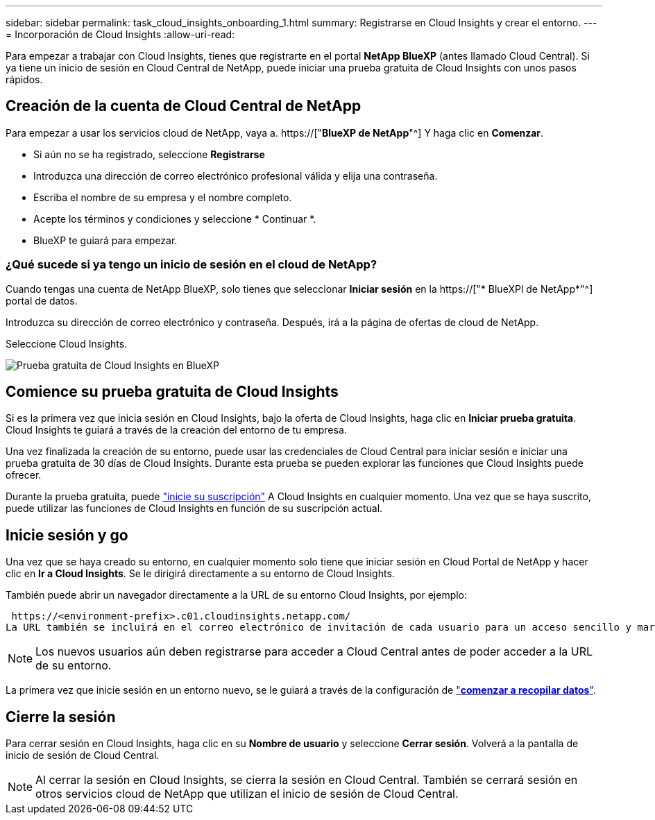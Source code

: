 ---
sidebar: sidebar 
permalink: task_cloud_insights_onboarding_1.html 
summary: Registrarse en Cloud Insights y crear el entorno. 
---
= Incorporación de Cloud Insights
:allow-uri-read: 


[role="lead"]
Para empezar a trabajar con Cloud Insights, tienes que registrarte en el portal *NetApp BlueXP* (antes llamado Cloud Central). Si ya tiene un inicio de sesión en Cloud Central de NetApp, puede iniciar una prueba gratuita de Cloud Insights con unos pasos rápidos.


toc::[]


== Creación de la cuenta de Cloud Central de NetApp

Para empezar a usar los servicios cloud de NetApp, vaya a. https://["*BlueXP de NetApp*"^] Y haga clic en *Comenzar*.

* Si aún no se ha registrado, seleccione *Registrarse*
* Introduzca una dirección de correo electrónico profesional válida y elija una contraseña.
* Escriba el nombre de su empresa y el nombre completo.
* Acepte los términos y condiciones y seleccione * Continuar *.
* BlueXP te guiará para empezar.




=== ¿Qué sucede si ya tengo un inicio de sesión en el cloud de NetApp?

Cuando tengas una cuenta de NetApp BlueXP, solo tienes que seleccionar *Iniciar sesión* en la https://["* BlueXPl de NetApp*"^] portal de datos.

Introduzca su dirección de correo electrónico y contraseña. Después, irá a la página de ofertas de cloud de NetApp.

Seleccione Cloud Insights.

image:BlueXP_CloudInsights.png["Prueba gratuita de Cloud Insights en BlueXP"]



== Comience su prueba gratuita de Cloud Insights

Si es la primera vez que inicia sesión en Cloud Insights, bajo la oferta de Cloud Insights, haga clic en *Iniciar prueba gratuita*. Cloud Insights te guiará a través de la creación del entorno de tu empresa.

Una vez finalizada la creación de su entorno, puede usar las credenciales de Cloud Central para iniciar sesión e iniciar una prueba gratuita de 30 días de Cloud Insights. Durante esta prueba se pueden explorar las funciones que Cloud Insights puede ofrecer.

Durante la prueba gratuita, puede link:concept_subscribing_to_cloud_insights.html["inicie su suscripción"] A Cloud Insights en cualquier momento. Una vez que se haya suscrito, puede utilizar las funciones de Cloud Insights en función de su suscripción actual.



== Inicie sesión y go

Una vez que se haya creado su entorno, en cualquier momento solo tiene que iniciar sesión en Cloud Portal de NetApp y hacer clic en *Ir a Cloud Insights*. Se le dirigirá directamente a su entorno de Cloud Insights.

También puede abrir un navegador directamente a la URL de su entorno Cloud Insights, por ejemplo:

 https://<environment-prefix>.c01.cloudinsights.netapp.com/
La URL también se incluirá en el correo electrónico de invitación de cada usuario para un acceso sencillo y marcadores. Si el usuario aún no ha iniciado sesión en Cloud Central, se le pedirá que inicie sesión.


NOTE: Los nuevos usuarios aún deben registrarse para acceder a Cloud Central antes de poder acceder a la URL de su entorno.

La primera vez que inicie sesión en un entorno nuevo, se le guiará a través de la configuración de link:task_getting_started_with_cloud_insights.html["*comenzar a recopilar datos*"].



== Cierre la sesión

Para cerrar sesión en Cloud Insights, haga clic en su *Nombre de usuario* y seleccione *Cerrar sesión*. Volverá a la pantalla de inicio de sesión de Cloud Central.


NOTE: Al cerrar la sesión en Cloud Insights, se cierra la sesión en Cloud Central. También se cerrará sesión en otros servicios cloud de NetApp que utilizan el inicio de sesión de Cloud Central.
